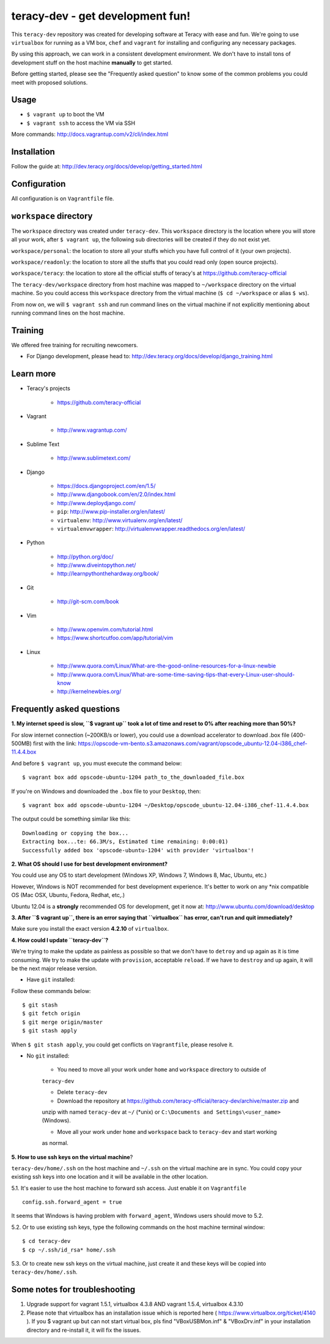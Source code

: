 teracy-dev - get development fun!
=================================

This ``teracy-dev`` repository was created for developing software at Teracy with ease and fun.
We're going to use ``virtualbox`` for running as a VM box, ``chef`` and ``vagrant`` for
installing and configuring any necessary packages.

By using this approach, we can work in a consistent development environment. We don't have to
install tons of development stuff on the host machine **manually** to get started.

Before getting started, please see the "Frequently asked question" to know some of the common
problems you could meet with proposed solutions.

Usage
-----

- ``$ vagrant up`` to boot the VM

- ``$ vagrant ssh`` to access the VM via SSH

More commands: http://docs.vagrantup.com/v2/cli/index.html


Installation
------------

Follow the guide at: http://dev.teracy.org/docs/develop/getting_started.html


Configuration
-------------

All configuration is on ``Vagrantfile`` file.


``workspace`` directory
-----------------------

The ``workspace`` directory was created under ``teracy-dev``. This ``workspace`` directory is the
location where you will store all your work, after ``$ vagrant up``, the following sub directories
will be created if they do not exist yet.

``workspace/personal``: the location to store all your stuffs which you have full control of it
(your own projects).

``workspace/readonly``: the location to store all the stuffs that you could read only (open source
projects).

``workspace/teracy``: the location to store all the official stuffs of teracy's at
https://github.com/teracy-official

The ``teracy-dev/workspace`` directory from host machine was mapped to ``~/workspace`` directory
on the virtual machine. So you could access this ``workspace`` directory from the virtual machine
(``$ cd ~/workspace`` or alias ``$ ws``).

From now on, we will ``$ vagrant ssh`` and run command lines on the virtual machine if not
explicitly mentioning about running command lines on the host machine.


Training
--------

We offered free training for recruiting newcomers.

- For Django development, please head to: http://dev.teracy.org/docs/develop/django_training.html


Learn more
----------

- Teracy's projects

    + https://github.com/teracy-official

- Vagrant

    + http://www.vagrantup.com/

- Sublime Text

    + http://www.sublimetext.com/

- Django

    + https://docs.djangoproject.com/en/1.5/

    + http://www.djangobook.com/en/2.0/index.html

    + http://www.deploydjango.com/

    + ``pip``: http://www.pip-installer.org/en/latest/

    + ``virtualenv``: http://www.virtualenv.org/en/latest/

    + ``virtualenvwrapper``: http://virtualenvwrapper.readthedocs.org/en/latest/

- Python

    + http://python.org/doc/

    + http://www.diveintopython.net/

    + http://learnpythonthehardway.org/book/

- Git

    + http://git-scm.com/book

- Vim

    + http://www.openvim.com/tutorial.html

    + https://www.shortcutfoo.com/app/tutorial/vim

- Linux

    + http://www.quora.com/Linux/What-are-the-good-online-resources-for-a-linux-newbie

    + http://www.quora.com/Linux/What-are-some-time-saving-tips-that-every-Linux-user-should-know

    + http://kernelnewbies.org/


Frequently asked questions
--------------------------

**1. My internet speed is slow, ``$ vagrant up`` took a lot of time and reset to 0% after reaching
more than 50%?**

For slow internet connection (~200KB/s or lower), you could use a download accelerator to
download .box file (400-500MB) first with the link:
https://opscode-vm-bento.s3.amazonaws.com/vagrant/opscode_ubuntu-12.04-i386_chef-11.4.4.box

And before ``$ vagrant up``, you must execute the command below:
::
    $ vagrant box add opscode-ubuntu-1204 path_to_the_downloaded_file.box

If you're on Windows and downloaded the ``.box`` file to your ``Desktop``, then:
::
    $ vagrant box add opscode-ubuntu-1204 ~/Desktop/opscode_ubuntu-12.04-i386_chef-11.4.4.box

The output could be something similar like this:
::
    Downloading or copying the box...
    Extracting box...te: 66.3M/s, Estimated time remaining: 0:00:01)
    Successfully added box 'opscode-ubuntu-1204' with provider 'virtualbox'!

**2. What OS should I use for best development environment?**

You could use any OS to start development (Windows XP, Windows 7, Windows 8, Mac,
Ubuntu, etc.)

However, Windows is NOT recommended for best development experience. It's better to work on any
*nix compatible OS (Mac OSX, Ubuntu, Fedora, Redhat, etc,.)

Ubuntu 12.04 is a **strongly** recommended OS for development, get it now at:
http://www.ubuntu.com/download/desktop

**3. After ``$ vagrant up``, there is an error saying that ``virtualbox`` has error, can't run and
quit immediately?**

Make sure you install the exact version **4.2.10** of ``virtualbox``.

**4. How could I update ``teracy-dev``?**

We're trying to make the update as painless as possible so that we don't have to ``detroy`` and
``up`` again as it is time consuming. We try to make the update with ``provision``, acceptable
``reload``. If we have to ``destroy`` and ``up`` again, it will be the next major release version.

- Have ``git`` installed:

Follow these commands below:
::
    $ git stash
    $ git fetch origin
    $ git merge origin/master
    $ git stash apply

When ``$ git stash apply``, you could get conflicts on ``Vagrantfile``, please resolve it.

- No ``git`` installed:

    + You need to move all your work under ``home`` and ``workspace`` directory to outside of
    ``teracy-dev``

    + Delete ``teracy-dev``

    + Download the repository at https://github.com/teracy-official/teracy-dev/archive/master.zip and
    unzip with named ``teracy-dev`` at ``~/`` (*unix) or ``C:\Documents and Settings\<user_name>``
    (Windows).

    + Move all your work under ``home`` and ``workspace`` back to ``teracy-dev`` and start working
    as normal.

**5. How to use ssh keys on the virtual machine**?

``teracy-dev/home/.ssh`` on the host machine and ``~/.ssh`` on the virtual machine are in sync. You
could copy your existing ssh keys into one location and it will be available in the other location.

5.1. It's easier to use the host machine to forward ssh access. Just enable it on ``Vagrantfile``
::
    config.ssh.forward_agent = true

It seems that Windows is having problem with ``forward_agent``, Windows users should move to 5.2.

5.2. Or to use existing ssh keys, type the following commands on the host machine
terminal window:
::
    $ cd teracy-dev
    $ cp ~/.ssh/id_rsa* home/.ssh

5.3. Or to create new ssh keys on the virtual machine, just create it and these keys will be copied
into ``teracy-dev/home/.ssh``.

Some notes for troubleshooting
--------------------------

1. Upgrade support for vagrant 1.5.1, virtualbox 4.3.8 AND vagrant 1.5.4, virtualbox 4.3.10
2. Please note that virtualbox has an installation issue which is reported here ( https://www.virtualbox.org/ticket/4140 ). If you $ vagrant up but can not start virtual box, pls find "VBoxUSBMon.inf" & "VBoxDrv.inf" in your installation directory and re-install it, it will fix the issues.